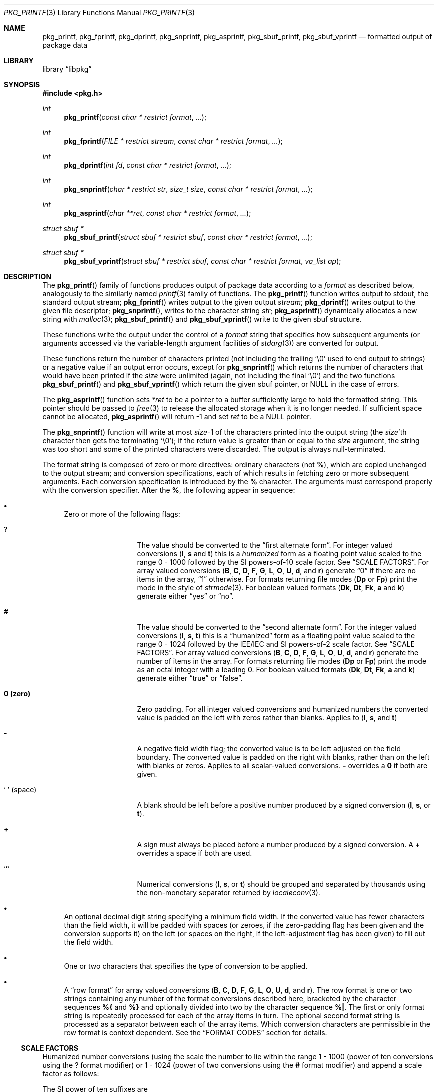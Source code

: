 .\" Copyright (c) 1990, 1991, 1993
.\"     The Regents of the University of California.  All rights reserved.
.\" Copyright (c) 2013 Matthew Seaman <matthew@FreeBSD.org>
.\"
.\" This code is derived from software contributed to Berkeley by
.\" Chris Torek and the American National Standards Committee X3,
.\" on Information Processing Systems.
.\"
.\" Redistribution and use in source and binary forms, with or without
.\" modification, are permitted provided that the following conditions
.\" are met:
.\" 1. Redistributions of source code must retain the above copyright
.\"    notice, this list of conditions and the following disclaimer.
.\" 2. Redistributions in binary form must reproduce the above copyright
.\"    notice, this list of conditions and the following disclaimer in the
.\"    documentation and/or other materials provided with the distribution.
.\" 4. Neither the name of the University nor the names of its contributors
.\"    may be used to endorse or promote products derived from this software
.\"    without specific prior written permission.
.\"
.\" THIS SOFTWARE IS PROVIDED BY THE REGENTS AND CONTRIBUTORS ``AS IS'' AND
.\" ANY EXPRESS OR IMPLIED WARRANTIES, INCLUDING, BUT NOT LIMITED TO, THE
.\" IMPLIED WARRANTIES OF MERCHANTABILITY AND FITNESS FOR A PARTICULAR PURPOSE
.\" ARE DISCLAIMED.  IN NO EVENT SHALL THE REGENTS OR CONTRIBUTORS BE LIABLE
.\" FOR ANY DIRECT, INDIRECT, INCIDENTAL, SPECIAL, EXEMPLARY, OR CONSEQUENTIAL
.\" DAMAGES (INCLUDING, BUT NOT LIMITED TO, PROCUREMENT OF SUBSTITUTE GOODS
.\" OR SERVICES; LOSS OF USE, DATA, OR PROFITS; OR BUSINESS INTERRUPTION)
.\" HOWEVER CAUSED AND ON ANY THEORY OF LIABILITY, WHETHER IN CONTRACT, STRICT
.\" LIABILITY, OR TORT (INCLUDING NEGLIGENCE OR OTHERWISE) ARISING IN ANY WAY
.\" OUT OF THE USE OF THIS SOFTWARE, EVEN IF ADVISED OF THE POSSIBILITY OF
.\" SUCH DAMAGE.
.\"
.Dd January 26, 2013
.Dt PKG_PRINTF 3
.Os
.Sh NAME
.Nm pkg_printf , pkg_fprintf , pkg_dprintf , pkg_snprintf , pkg_asprintf ,
.Nm pkg_sbuf_printf , pkg_sbuf_vprintf
.Nd formatted output of package data
.Sh LIBRARY
.Lb libpkg
.Sh SYNOPSIS
.In pkg.h
.Ft int
.Fn pkg_printf "const char * restrict format" ...
.Ft int
.Fn pkg_fprintf "FILE * restrict stream" "const char * restrict format" ...
.Ft int
.Fn pkg_dprintf "int fd" "const char * restrict format" ...
.Ft int
.Fn pkg_snprintf "char * restrict str" "size_t size" "const char * restrict format" ...
.Ft int
.Fn pkg_asprintf "char **ret" "const char * restrict format" ...
.Ft struct sbuf *
.Fn pkg_sbuf_printf "struct sbuf * restrict sbuf" "const char * restrict format" ...
.Ft struct sbuf *
.Fn pkg_sbuf_vprintf "struct sbuf * restrict sbuf" "const char * restrict format" "va_list ap"
.Sh DESCRIPTION
The
.Fn pkg_printf
family of functions produces output of package data according to a
.Fa format
as described below, analogously to the similarly named
.Xr printf 3
family of functions.
The
.Fn pkg_printf
function
writes output to
.Dv stdout ,
the standard output stream;
.Fn pkg_fprintf
writes output to the given output
.Fa stream ;
.Fn pkg_dprintf
writes output to the given file descriptor;
.Fn pkg_snprintf ,
writes to the character string
.Fa str ;
.Fn pkg_asprintf
dynamically allocates a new string with
.Xr malloc 3 ;
.Fn pkg_sbuf_printf
and
.Fn pkg_sbuf_vprintf
write to the given sbuf structure.
.Pp
These functions write the output under the control of a
.Fa format
string that specifies how subsequent arguments
(or arguments accessed via the variable-length argument facilities of
.Xr stdarg 3 )
are converted for output.
.Pp
These functions return the number of characters printed
(not including the trailing
.Ql \e0
used to end output to strings) or a negative value if an output error occurs,
except for
.Fn pkg_snprintf
which returns the number of characters that would have been printed if the
.Fa size
were unlimited
(again, not including the final
.Ql \e0 ) 
and the two functions
.Fn pkg_sbuf_printf
and
.Fn pkg_sbuf_vprintf
which return the given sbuf pointer, or
.Dv NULL
in the case of errors. 
.Pp
The
.Fn pkg_asprintf
function
sets
.Fa *ret
to be a pointer to a buffer sufficiently large to hold the formatted string.
This pointer should be passed to
.Xr free 3
to release the allocated storage when it is no longer needed.
If sufficient space cannot be allocated,
.Fn pkg_asprintf
will return \-1 and set
.Fa ret
to be a
.Dv NULL
pointer.
.Pp
The
.Fn pkg_snprintf
function
will write at most
.Fa size Ns \-1
of the characters printed into the output string
(the
.Fa size Ns 'th
character then gets the terminating
.Ql \e0 ) ;
if the return value is greater than or equal to the
.Fa size
argument, the string was too short
and some of the printed characters were discarded.
The output is always null-terminated.
.Pp
The format string is composed of zero or more directives:
ordinary
.\" multibyte
characters (not
.Cm % ) ,
which are copied unchanged to the output stream;
and conversion specifications, each of which results
in fetching zero or more subsequent arguments.
Each conversion specification is introduced by
the
.Cm %
character.
The arguments must correspond properly with the conversion specifier.
After the
.Cm % ,
the following appear in sequence:
.Bl -bullet
.It
Zero or more of the following flags:
.Bl -tag -width ".So \  Sc (space)"
.It Cm ?
The value should be converted to the
.Dq first alternate form .
For integer valued conversions
.Cm ( I , s
and
.Cm t )
this is a
.Vt humanized
form as a floating point value scaled to the range 0 \- 1000
followed by the SI powers-of-10 scale factor.
See
.Sx SCALE FACTORS .
For array valued conversions
.Cm ( B , C , D , F , G , L , O , U , d ,
and
.Cm r )
generate
.Dq 0
if there are no items in the array,
.Dq 1
otherwise.
For formats returning file modes
.Cm ( Dp
or
.Cm Fp )
print the mode in the style of
.Xr strmode 3 .
For boolean valued formats
.Cm ( Dk , \^Dt , Fk , a
and
.Cm k )
generate either
.Dq yes
or
.Dq no .
.It Cm #
The value should be converted to the
.Dq second alternate form .
For the integer valued conversions
.Cm ( I , s , t  )
this is a
.Dq humanized
form as a floating point value scaled to the range 0 \- 1024
followed by the IEE/IEC and SI powers-of-2 scale factor.
See
.Sx SCALE FACTORS .
For array valued conversions
.Cm ( B , C , D , F , G , L , O , U , d ,
and
.Cm r )
generate the number of items in the array.
For formats returning file modes
.Cm ( Dp
or
.Cm Fp )
print the mode as an octal integer with a leading 0.
For boolean valued formats
.Cm ( Dk , \^Dt , Fk , a
and
.Cm k )
generate either
.Dq true
or
.Dq false .
.It Cm 0 (zero)
Zero padding.
For all integer valued conversions and humanized numbers the converted
value is padded on the left with zeros rather than blanks.
Applies to
.Cm ( I , s ,
and
.Cm t )
.It Cm \-
A negative field width flag;
the converted value is to be left adjusted on the field boundary.
The converted value is padded on the right with blanks,
rather than on the left with blanks or zeros.
Applies to all scalar-valued conversions.
.Cm \-
overrides a
.Cm 0
if both are given.
.It So "\ " Sc (space)
A blank should be left before a positive number
produced by a signed conversion
.Cm ( I , s ,
or
.Cm t ) .
.It Cm +
A sign must always be placed before a
number produced by a signed conversion.
A
.Cm +
overrides a space if both are used.
.It Sq Cm '
Numerical conversions
.Cm ( I , s ,
or
.Cm t )
should be grouped and separated by thousands using
the non-monetary separator returned by
.Xr localeconv 3 .
.El
.It
An optional decimal digit string specifying a minimum field width.
If the converted value has fewer characters than the field width,
it will be padded with spaces (or zeroes, if the zero-padding flag has
been given and the conversion supports it) on the left (or spaces on
the right, if the left-adjustment flag has been given) to fill out the
field width.
.It
One or two characters that specifies the type of conversion to be applied.
.It
A
.Dq row format
for array valued conversions
.Cm ( B , C , D , F , G , L , O , U , d ,
and
.Cm r ) .
The row format is one or two strings containing any number of the format
conversions described here, bracketed by the character sequences
.Cm %{
and
.Cm %}
and optionally divided into two by the character sequence
.Cm %| .
The first or only format string is repeatedly processed for each of the
array items in turn.
The optional second format string is processed as a separator between
each of the array items.
Which conversion characters are permissible in the row format is
context dependent.
See the 
.Sx FORMAT CODES
section for details.
.El
.Ss SCALE FACTORS
Humanized number conversions (using the scale the number to lie within
the range 1 \- 1000 (power of ten conversions using the
.Cm ?
format modifier) or 1 \- 1024 (power of two conversions using the
.Cm #
format modifier) and append a scale factor as follows:
.Pp
The SI power of ten suffixes are
.Bl -column "Suffix" "Description" "1,000,000,000,000,000,000" -offset indent
.It Sy "Suffix" Ta Sy "Description" Ta Sy "Multiplier"
.It Li \^ Ta No (none) Ta 1
.It Li k Ta No kilo   Ta 1,000
.It Li M Ta No mega   Ta 1,000,000
.It Li G Ta No giga   Ta 1,000,000,000
.It Li T Ta No tera   Ta 1,000,000,000,000
.It Li P Ta No peta   Ta 1,000,000,000,000,000
.It Li E Ta No exa    Ta 1,000,000,000,000,000,000
.El
.Pp
The IEE/IEC (and now also SI) power of two suffixes are:
.Bl -column "Suffix" "Description" "1,000,000,000,000,000,000" -offset indent
.It Sy "Suffix" Ta Sy "Description" Ta Sy "Multiplier"
.It Li \^ Ta No (none) Ta 1
.It Li Ki Ta No kibi   Ta 1,024
.It Li Mi Ta No mebi   Ta 1,048,576
.It Li Gi Ta No gibi   Ta 1,073,741,824
.It Li Ti Ta No tebi   Ta 1,099,511,627,776
.It Li Pi Ta No pebi   Ta 1,125,899,906,842,624
.It Li Ei Ta No exbi   Ta 1,152,921,504,606,846,976
.El
.Pp
.Ss FORMAT CODES
.Pp
The conversion specifiers and their meanings are:
.Bl -tag -width ".Cm Bn"
.It Cm B
Shared libraries [array]
.Vt struct pkg *
.It Cm Bn
Shared library name [string]
.Vt struct pkg_shlib *
.It Cm C
Categories [array]
.Vt struct pkg *
.It Cm Cn
Category name [string]
.Vt struct pkg_category *
.It Cm D
Directories [array]
.Vt struct pkg *
.It Cm Dg
Directory ownership: group name [string]
.Vt struct pkg_dir *
.It Cm Dk
Directory keep flag [boolean]
.Vt struct pkg_dir *
.It Cm Dn
Directory path name [string]
.Vt struct pkg_dir *
.It Cm Dp
Directory permissions [mode]
.Vt struct pkg_dir *
.It Cm \^Dt
Directory try flag [boolean]
.Vt struct pkg_dir *
.It Cm Du
Directory ownership: user name [string]
.Vt struct pkg_dir *
.It Cm F
Files [array]
.Vt struct pkg *
.It Cm Fg
File ownership: group name [string]
.Vt struct pkg_file *
.It Cm Fk
File keep flag [boolean]
.Vt struct pkg_file *
.It Cm \^Fn
File path name [string]
.Vt struct pkg_file *
.It Cm Fp
File permissions [mode]
.Vt struct pkg_file *
.It Cm Fs
File SHA256 checksum [string]
.Vt struct pkg_file *
.It Cm Fu
File ownership: user name [string]
.Vt struct pkg_file *
.It Cm G
Groups [array]
.Vt struct pkg *
.It Cm Gg
Group GID-string [string]
.Vt struct pkg_group *
.It Cm Gn
Group name [string]
.Vt struct pkg_group *
.It Cm I
Row counter [integer]
.It Cm L
Licenses [array]
.Vt struct pkg *
.It Cm Ln
Licence name [string]
.Vt struct pkg_license *
.It Cm M
Package message [string]
.Vt struct pkg *
.It Cm O
Options [array]
.Vt struct pkg *
.It Cm On
Option name [string]
.Vt struct pkg_option *
.It Cm Ov
Option value [string]
.Vt struct pkg_option *
.It Cm U
Users [array]
.Vt struct pkg *
.It Cm Un
User name [string]
.Vt struct pkg_user *
.It Cm Uu
User UID-str [string]
.Vt struct pkg_user *
.It Cm a
Autoremove flag [boolean]
.Vt struct pkg *
.It Cm c
Comment [string]
.Vt struct pkg *
.It Cm d
Dependencies [array]
.Vt struct pkg *
.It Cm dn
Dependency name [string]
.Vt struct pkg_dep *
.It Cm do
Dependency origin [string]
.Vt struct pkg_dep *
.It Cm dv
Dependency version [string]
.Vt struct pkg_dep *
.It Cm i
Additional information [string]
.Vt struct pkg *
.It Cm k
Locking status [boolean]
.Vt struct pkg *
.It Cm l
License logic [licence-logic type]
.Vt struct pkg *
.It Cm m
Maintainer [string]
.Vt struct pkg *
.It Cm n
Package name [string]
.Vt struct pkg *
.It Cm o
Origin [string]
.Vt struct pkg *
.It Cm p
Prefix [string]
.Vt struct pkg *
.It Cm r
Requirements [array]
.Vt struct pkg *
.It Cm rn
Requirement name [string]
.Vt struct pkg_dep *
.It Cm ro
Requirement origin [string]
.Vt struct pkg_dep *
.It Cm rv
Requirement version [string]
.Vt struct pkg_dep *
.It Cm s
Package flat size [integer]
.Vt struct pkg *
.It Cm t
Installation timestamp [date-time]
.Vt struct pkg *
.It Cm v
Package version [string]
.Vt struct pkg *
.It Cm w
Home page URL [string]
.Vt struct pkg *
.It Cm %
A
.Ql %
is written.
No argument is converted.
The complete conversion specification
is
.Ql %% .
.El
.Pp
The decimal point
character is defined in the program's locale (category
.Dv LC_NUMERIC ) .
.Pp
In no case does a non-existent or small field width cause truncation of
a numeric field; if the result of a conversion is wider than the field
width, the
field is expanded to contain the conversion result.
.Sh EXAMPLES
To print a date and time in the form
.Dq Li "Sunday, July 3, 10:02" ,
where
.Fa weekday
and
.Fa month
are pointers to strings:
.Bd -literal -offset indent
#include <stdio.h>
fprintf(stdout, "%s, %s %d, %.2d:%.2d\en",
	weekday, month, day, hour, min);
.Ed
.Pp
To print \*(Pi
to five decimal places:
.Bd -literal -offset indent
#include <math.h>
#include <stdio.h>
fprintf(stdout, "pi = %.5f\en", 4 * atan(1.0));
.Ed
.Pp
To allocate a 128 byte string and print into it:
.Bd -literal -offset indent
#include <stdio.h>
#include <stdlib.h>
#include <stdarg.h>
char *newfmt(const char *fmt, ...)
{
	char *p;
	va_list ap;
	if ((p = malloc(128)) == NULL)
		return (NULL);
	va_start(ap, fmt);
	(void) vsnprintf(p, 128, fmt, ap);
	va_end(ap);
	return (p);
}
.Ed
.Sh ERRORS
In addition to the errors documented for the
.Xr write 2
system call, the
.Fn pkg_printf
family of functions may fail if:
.Bl -tag -width Er
.It Bq Er EILSEQ
An invalid wide character code was encountered.
.It Bq Er ENOMEM
Insufficient storage space is available.
.El
.Sh SEE ALSO
.Xr printf 1 ,
.Xr printf 3 ,
.Xr strftime 3 ,
.Xr setlocale 3
.Sh BUGS
The
.Nm pkg_printf
family of functions do not correctly handle multibyte characters in the
.Fa format
argument.
.Sh SECURITY CONSIDERATIONS
Equivalents to the
.Fn sprintf
and
.Fn vsprintf
functions are not supplied.
Instead, use
.Fn pkg_snprintf
to write into a fixed length buffer without danger of overflow.
.Pp
The
.Fn pkg_printf
family, like the
.Fn printf
family of functions it is modelled on, is also easily misused in a manner
allowing malicious users to arbitrarily change a running program's
functionality by either causing the program
to print potentially sensitive data
.Dq "left on the stack" ,
or causing it to generate a memory fault or bus error
by dereferencing an invalid pointer.
.Pp
Programmers are therefore strongly advised to never pass untrusted strings
as the
.Fa format
argument, as an attacker can put format specifiers in the string
to mangle your stack,
leading to a possible security hole.
This holds true even if the string was built using a function like
.Fn snprintf ,
as the resulting string may still contain user-supplied conversion specifiers
for later interpolation by
.Fn pkg_printf .
.Pp
Always use the proper secure idiom:
.Pp
.Dl "pkg_snprintf(buffer, sizeof(buffer), \*q%s\*q, string);"
